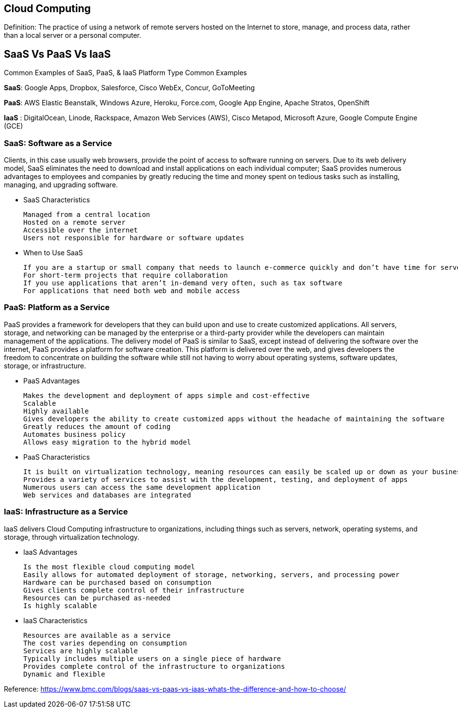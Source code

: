 ## Cloud Computing
Definition: The practice of using a network of remote servers hosted on the Internet to store, manage, and process data, rather than a local server or a personal computer.

## SaaS  Vs  PaaS  Vs  IaaS
Common Examples of SaaS, PaaS, & IaaS
Platform Type	Common Examples

**SaaS**: Google Apps, Dropbox, Salesforce, Cisco WebEx, Concur, GoToMeeting

**PaaS**: AWS Elastic Beanstalk, Windows Azure, Heroku, Force.com, Google App Engine, Apache Stratos, OpenShift

**IaaS**	: DigitalOcean, Linode, Rackspace, Amazon Web Services (AWS), Cisco Metapod, Microsoft Azure, Google Compute Engine (GCE)


### SaaS: Software as a Service

Clients, in this case usually web browsers, provide the point of access to software running on servers.
Due to its web delivery model, SaaS eliminates the need to download and install applications on each individual computer;
SaaS provides numerous advantages to employees and companies by greatly reducing the time and money spent on tedious tasks such as installing, managing, and upgrading software. 

 - SaaS Characteristics

    Managed from a central location
    Hosted on a remote server
    Accessible over the internet
    Users not responsible for hardware or software updates

 - When to Use SaaS

    If you are a startup or small company that needs to launch e-commerce quickly and don’t have time for server issues or software
    For short-term projects that require collaboration
    If you use applications that aren’t in-demand very often, such as tax software
    For applications that need both web and mobile access

### PaaS: Platform as a Service

PaaS provides a framework for developers that they can build upon and use to create customized applications. All servers, storage, and networking can be managed by the enterprise or a third-party provider while the developers can maintain management of the applications.
The delivery model of PaaS is similar to SaaS, except instead of delivering the software over the internet, PaaS provides a platform for software creation. This platform is delivered over the web, and gives developers the freedom to concentrate on building the software while still not having to worry about operating systems, software updates, storage, or infrastructure.

 - PaaS Advantages

    Makes the development and deployment of apps simple and cost-effective
    Scalable
    Highly available
    Gives developers the ability to create customized apps without the headache of maintaining the software
    Greatly reduces the amount of coding
    Automates business policy
    Allows easy migration to the hybrid model


 - PaaS Characteristics

    It is built on virtualization technology, meaning resources can easily be scaled up or down as your business changes
    Provides a variety of services to assist with the development, testing, and deployment of apps
    Numerous users can access the same development application
    Web services and databases are integrated

### IaaS: Infrastructure as a Service

IaaS delivers Cloud Computing infrastructure to organizations, including things such as servers, network, operating systems, and storage, through virtualization technology. 

 - IaaS Advantages

    Is the most flexible cloud computing model
    Easily allows for automated deployment of storage, networking, servers, and processing power
    Hardware can be purchased based on consumption
    Gives clients complete control of their infrastructure
    Resources can be purchased as-needed
    Is highly scalable

 - IaaS Characteristics

    Resources are available as a service
    The cost varies depending on consumption
    Services are highly scalable
    Typically includes multiple users on a single piece of hardware
    Provides complete control of the infrastructure to organizations
    Dynamic and flexible

Reference: https://www.bmc.com/blogs/saas-vs-paas-vs-iaas-whats-the-difference-and-how-to-choose/
